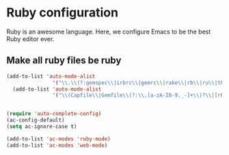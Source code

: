 * Ruby configuration

Ruby is an awesome language.  Here, we configure Emacs to be the best Ruby editor ever.

** Make all ruby files be ruby
   #+begin_src emacs-lisp
     (add-to-list 'auto-mode-alist
                    '("\\.\\(?:gemspec\\|irbrc\\|gemrc\\|rake\\|rb\\|ru\\|thor\\)\\'" . ruby-mode))
       (add-to-list 'auto-mode-alist
                    '("\\(Capfile\\|Gemfile\\(?:\\.[a-zA-Z0-9._-]+\\)?\\|[rR]akefile\\)\\'" . ruby-mode))


     (require 'auto-complete-config)
     (ac-config-default)
     (setq ac-ignore-case t)

     (add-to-list 'ac-modes 'ruby-mode)
     (add-to-list 'ac-modes 'web-mode)
   #+end_src
